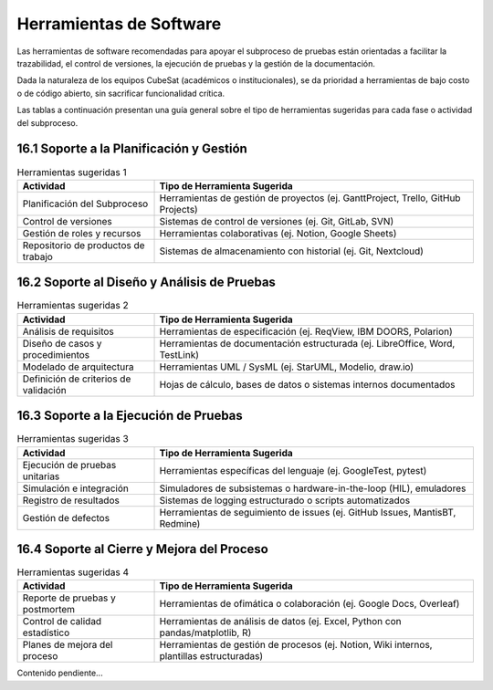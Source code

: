Herramientas de Software
================================================

Las herramientas de software recomendadas para apoyar el subproceso de pruebas están orientadas a facilitar la trazabilidad, el control de versiones, la ejecución de pruebas y la gestión de la documentación. 

Dada la naturaleza de los equipos CubeSat (académicos o institucionales), se da prioridad a herramientas de bajo costo o de código abierto, sin sacrificar funcionalidad crítica.

Las tablas a continuación presentan una guía general sobre el tipo de herramientas sugeridas para cada fase o actividad del subproceso.

16.1 Soporte a la Planificación y Gestión
-----------------------------------------

.. list-table:: Herramientas sugeridas 1
   :header-rows: 1
   :widths: 30 70

   * - Actividad
     - Tipo de Herramienta Sugerida
   * - Planificación del Subproceso
     - Herramientas de gestión de proyectos (ej. GanttProject, Trello, GitHub Projects)
   * - Control de versiones
     - Sistemas de control de versiones (ej. Git, GitLab, SVN)
   * - Gestión de roles y recursos
     - Herramientas colaborativas (ej. Notion, Google Sheets)
   * - Repositorio de productos de trabajo
     - Sistemas de almacenamiento con historial (ej. Git, Nextcloud)

16.2 Soporte al Diseño y Análisis de Pruebas
--------------------------------------------

.. list-table:: Herramientas sugeridas 2
   :header-rows: 1
   :widths: 30 70

   * - Actividad
     - Tipo de Herramienta Sugerida
   * - Análisis de requisitos
     - Herramientas de especificación (ej. ReqView, IBM DOORS, Polarion)
   * - Diseño de casos y procedimientos
     - Herramientas de documentación estructurada (ej. LibreOffice, Word, TestLink)
   * - Modelado de arquitectura
     - Herramientas UML / SysML (ej. StarUML, Modelio, draw.io)
   * - Definición de criterios de validación
     - Hojas de cálculo, bases de datos o sistemas internos documentados

16.3 Soporte a la Ejecución de Pruebas
--------------------------------------

.. list-table:: Herramientas sugeridas 3
   :header-rows: 1
   :widths: 30 70

   * - Actividad
     - Tipo de Herramienta Sugerida
   * - Ejecución de pruebas unitarias
     - Herramientas específicas del lenguaje (ej. GoogleTest, pytest)
   * - Simulación e integración
     - Simuladores de subsistemas o hardware-in-the-loop (HIL), emuladores
   * - Registro de resultados
     - Sistemas de logging estructurado o scripts automatizados
   * - Gestión de defectos
     - Herramientas de seguimiento de issues (ej. GitHub Issues, MantisBT, Redmine)

16.4 Soporte al Cierre y Mejora del Proceso
-------------------------------------------

.. list-table:: Herramientas sugeridas 4
   :header-rows: 1
   :widths: 30 70

   * - Actividad
     - Tipo de Herramienta Sugerida
   * - Reporte de pruebas y postmortem
     - Herramientas de ofimática o colaboración (ej. Google Docs, Overleaf)
   * - Control de calidad estadístico
     - Herramientas de análisis de datos (ej. Excel, Python con pandas/matplotlib, R)
   * - Planes de mejora del proceso
     - Herramientas de gestión de procesos (ej. Notion, Wiki internos, plantillas estructuradas)
Contenido pendiente...
